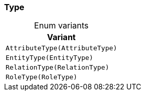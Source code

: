 [#_enum_Type]
=== Type

[caption=""]
.Enum variants
// tag::enum_constants[]
[cols=""]
[options="header"]
|===
|Variant
a| `AttributeType(AttributeType)`
a| `EntityType(EntityType)`
a| `RelationType(RelationType)`
a| `RoleType(RoleType)`
|===
// end::enum_constants[]

